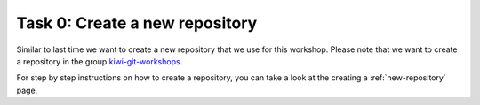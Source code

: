 ================================
Task 0: Create a new repository
================================

Similar to last time we want to create a new repository that we use for this
workshop. Please note that we want to create a repository in the group
`kiwi-git-workshops <https://git.tu-berlin.de/kiwi-git-workshops>`_.

For step by step instructions on how to create a repository, you can take
a look at the creating a :ref:`new-repository` page.